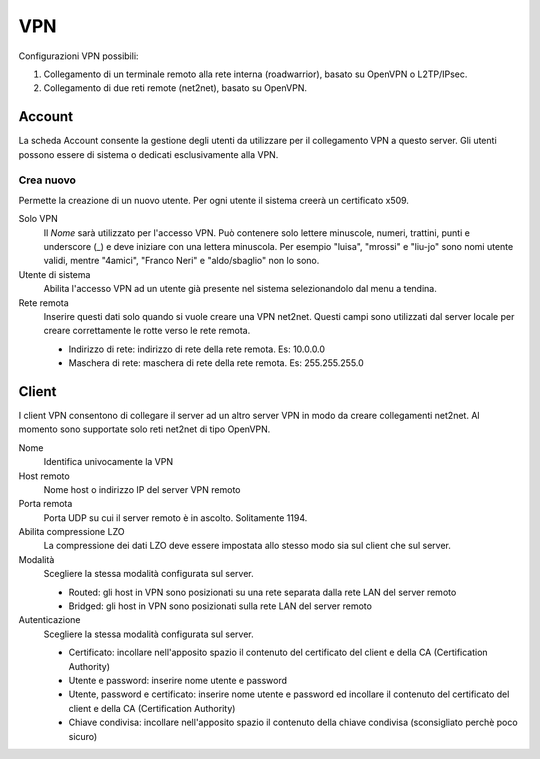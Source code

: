===
VPN
===

Configurazioni VPN possibili:

1. Collegamento di un terminale remoto alla rete interna
   (roadwarrior), basato su OpenVPN o L2TP/IPsec.

2. Collegamento di due reti remote (net2net), basato su OpenVPN.


Account
=======

La scheda Account consente la gestione degli utenti da utilizzare per
il collegamento VPN a questo server. Gli utenti possono essere di
sistema o dedicati esclusivamente alla VPN.

Crea nuovo
----------

Permette la creazione di un nuovo utente. Per ogni utente il sistema
creerà un certificato x509.

Solo VPN
    Il *Nome* sarà utilizzato per l'accesso VPN. Può contenere solo
    lettere minuscole, numeri, trattini, punti e underscore (\_) e
    deve iniziare con una lettera minuscola. Per esempio "luisa",
    "mrossi" e "liu-jo" sono nomi utente validi, mentre "4amici",
    "Franco Neri" e "aldo/sbaglio" non lo sono.

Utente di sistema
    Abilita l'accesso VPN ad un utente già presente nel sistema
    selezionandolo dal menu a tendina.

Rete remota
    Inserire questi dati solo quando si vuole creare una VPN
    net2net. Questi campi sono utilizzati dal server locale per creare
    correttamente le rotte verso le rete remota.
 
    * Indirizzo di rete: indirizzo di rete della rete remota. Es: 10.0.0.0 
    * Maschera di rete: maschera di rete della rete remota. Es: 255.255.255.0


Client
======

I client VPN consentono di collegare il server ad un altro server VPN
in modo da creare collegamenti net2net.  Al momento sono supportate
solo reti net2net di tipo OpenVPN.

Nome
    Identifica univocamente la VPN

Host remoto
     Nome host o indirizzo IP del server VPN remoto

Porta remota
     Porta UDP su cui il server remoto è in ascolto. Solitamente 1194.

Abilita compressione LZO
    La compressione dei dati LZO deve essere impostata allo stesso
    modo sia sul client che sul server.

Modalità
    Scegliere la stessa modalità configurata sul server.

    * Routed: gli host in VPN sono posizionati su una rete separata
      dalla rete LAN del server remoto
    * Bridged: gli host in VPN sono posizionati sulla rete LAN del
      server remoto

Autenticazione
    Scegliere la stessa modalità configurata sul server.

    * Certificato: incollare nell'apposito spazio il contenuto del
      certificato del client e della CA (Certification Authority)
    * Utente e password: inserire nome utente e password
    * Utente, password e certificato: inserire nome utente e password
      ed incollare il contenuto del certificato del client e della CA
      (Certification Authority)
    * Chiave condivisa: incollare nell'apposito spazio il contenuto
      della chiave condivisa (sconsigliato perchè poco sicuro)

.. raw:: html

   {{{INCLUDE NethServer_Module_VPN_*.html}}}

